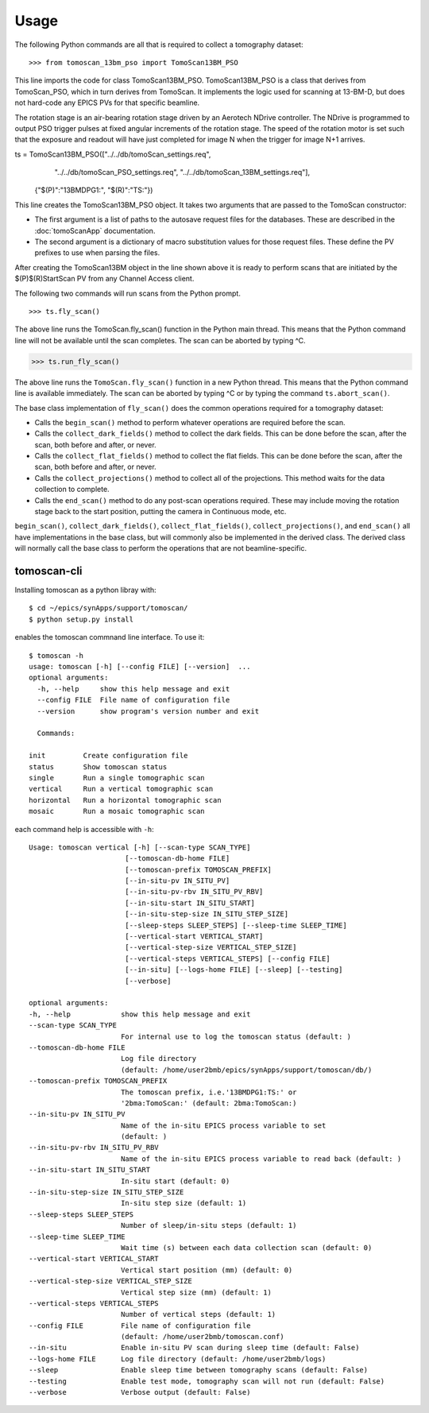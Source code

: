 =====
Usage
=====


The following Python commands are all that is required to collect a tomography dataset::

>>> from tomoscan_13bm_pso import TomoScan13BM_PSO

This line imports the code for class TomoScan13BM_PSO.  TomoScan13BM_PSO is a class that derives from TomoScan_PSO,
which in turn derives from TomoScan.  
It implements the logic used for scanning at 13-BM-D, but does not hard-code any EPICS PVs
for that specific beamline.  

The rotation stage is an air-bearing rotation stage driven by an Aerotech NDrive controller.
The NDrive is programmed to output PSO trigger pulses at fixed angular increments of the rotation stage.  
The speed of the rotation motor is set such that the exposure and readout will have just completed
for image N when the trigger  for image N+1 arrives.

::

ts = TomoScan13BM_PSO(["../../db/tomoScan_settings.req",
                       "../../db/tomoScan_PSO_settings.req",
                       "../../db/tomoScan_13BM_settings.req"],
                      {"$(P)":"13BMDPG1:", "$(R)":"TS:"})

This line creates the TomoScan13BM_PSO object.  It takes two arguments that are passed to the 
TomoScan constructor:

- The first argument is a list of paths to the autosave request files for the databases.
  These are described in the :doc:`tomoScanApp` documentation.
- The second argument is a dictionary of macro substitution values for those request files.
  These define the PV prefixes to use when parsing the files.

After creating the TomoScan13BM object in the line shown above it is ready to perform scans that are 
initiated by the $(P)$(R)StartScan PV from any Channel Access client.

The following two commands will run scans from the Python prompt.

::

>>> ts.fly_scan()

The above line runs the TomoScan.fly_scan() function in the Python main thread.  This means that the Python command
line will not be available until the scan completes.  The scan can be aborted by typing ^C.

>>> ts.run_fly_scan()

The above line runs the ``TomoScan.fly_scan()`` function in a new Python thread.  This means that the Python command
line is available immediately.  The scan can be aborted by typing ^C or by typing the command ``ts.abort_scan()``.

The base class implementation of ``fly_scan()`` does the common operations required for a tomography dataset:

- Calls the ``begin_scan()`` method to perform whatever operations are required before the scan. 
- Calls the ``collect_dark_fields()`` method to collect the dark fields.  
  This can be done before the scan, after the scan, both before and after, or never.
- Calls the ``collect_flat_fields()`` method to collect the flat fields. 
  This can be done before the scan, after the scan, both before and after, or never.
- Calls the ``collect_projections()`` method to collect all of the projections.
  This method waits for the data collection to complete.
- Calls the ``end_scan()`` method to do any post-scan operations required.
  These may include moving the rotation stage back to the start position, putting the camera in Continuous mode, etc.
  
``begin_scan()``, ``collect_dark_fields()``, ``collect_flat_fields()``, ``collect_projections()``, and ``end_scan()``
all have implementations in the base class, but will commonly also be implemented in the derived class.
The derived class will normally call the base class to perform the operations that are not beamline-specific. 

tomoscan-cli
------------

Installing tomoscan as a python libray with::

    $ cd ~/epics/synApps/support/tomoscan/
    $ python setup.py install

enables the tomoscan commnand line interface. To use it::

    $ tomoscan -h
    usage: tomoscan [-h] [--config FILE] [--version]  ...
    optional arguments:
      -h, --help     show this help message and exit
      --config FILE  File name of configuration file
      --version      show program's version number and exit

      Commands:
  
    init         Create configuration file
    status       Show tomoscan status
    single       Run a single tomographic scan
    vertical     Run a vertical tomographic scan
    horizontal   Run a horizontal tomographic scan
    mosaic       Run a mosaic tomographic scan

each command help is accessible with ``-h``::

  Usage: tomoscan vertical [-h] [--scan-type SCAN_TYPE]
                         [--tomoscan-db-home FILE]
                         [--tomoscan-prefix TOMOSCAN_PREFIX]
                         [--in-situ-pv IN_SITU_PV]
                         [--in-situ-pv-rbv IN_SITU_PV_RBV]
                         [--in-situ-start IN_SITU_START]
                         [--in-situ-step-size IN_SITU_STEP_SIZE]
                         [--sleep-steps SLEEP_STEPS] [--sleep-time SLEEP_TIME]
                         [--vertical-start VERTICAL_START]
                         [--vertical-step-size VERTICAL_STEP_SIZE]
                         [--vertical-steps VERTICAL_STEPS] [--config FILE]
                         [--in-situ] [--logs-home FILE] [--sleep] [--testing]
                         [--verbose]

  optional arguments:
  -h, --help            show this help message and exit
  --scan-type SCAN_TYPE
                        For internal use to log the tomoscan status (default: )
  --tomoscan-db-home FILE
                        Log file directory 
                        (default: /home/user2bmb/epics/synApps/support/tomoscan/db/)
  --tomoscan-prefix TOMOSCAN_PREFIX
                        The tomoscan prefix, i.e.'13BMDPG1:TS:' or
                        '2bma:TomoScan:' (default: 2bma:TomoScan:)
  --in-situ-pv IN_SITU_PV
                        Name of the in-situ EPICS process variable to set
                        (default: )
  --in-situ-pv-rbv IN_SITU_PV_RBV
                        Name of the in-situ EPICS process variable to read back (default: )
  --in-situ-start IN_SITU_START
                        In-situ start (default: 0)
  --in-situ-step-size IN_SITU_STEP_SIZE
                        In-situ step size (default: 1)
  --sleep-steps SLEEP_STEPS
                        Number of sleep/in-situ steps (default: 1)
  --sleep-time SLEEP_TIME
                        Wait time (s) between each data collection scan (default: 0)
  --vertical-start VERTICAL_START
                        Vertical start position (mm) (default: 0)
  --vertical-step-size VERTICAL_STEP_SIZE
                        Vertical step size (mm) (default: 1)
  --vertical-steps VERTICAL_STEPS
                        Number of vertical steps (default: 1)
  --config FILE         File name of configuration file 
                        (default: /home/user2bmb/tomoscan.conf)
  --in-situ             Enable in-situ PV scan during sleep time (default: False)
  --logs-home FILE      Log file directory (default: /home/user2bmb/logs)
  --sleep               Enable sleep time between tomography scans (default: False)
  --testing             Enable test mode, tomography scan will not run (default: False)
  --verbose             Verbose output (default: False)
